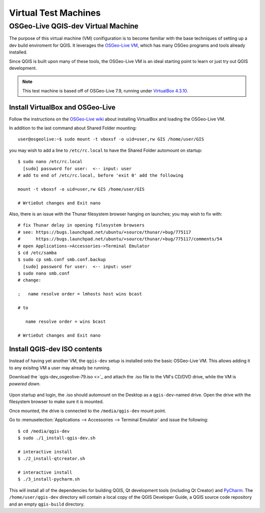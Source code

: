 .. _virtual_machines:

*********************
Virtual Test Machines
*********************

OSGeo-Live QGIS-dev Virtual Machine
===================================

The purpose of this virtual machine (VM) conifiguration is to become familiar
with the base techniques of setting up a dev build enviroment for QGIS. It
leverages the `OSGeo-Live VM`_, which has many OSGeo programs and tools already
installed.

Since QGIS is built upon many of these tools, the OSGeo-Live VM is an ideal
starting point to learn or just try out QGIS development.

.. _OSGeo-Live VM: http://live.osgeo.org

.. note::

    This test machine is based off of OSGeo-Live 7.9,
    running under `VirtualBox 4.3.10 <https://www.virtualbox.org>`_.

Install VirtualBox and OSGeo-Live
---------------------------------

Follow the instructions on the `OSGeo-Live wiki`_ about installing VirtualBox
and loading the OSGeo-Live VM.

.. _OSGeo-Live wiki: http://live.osgeo.org/en/quickstart/virtualization_quickstart.html

In addition to the last command about Shared Folder mounting::

    user@osgeolive:~$ sudo mount -t vboxsf -o uid=user,rw GIS /home/user/GIS

you may wish to add a line to ``/etc/rc.local`` to have the Shared Folder automount on startup::

    $ sudo nano /etc/rc.local
      [sudo] password for user:  <-- input: user
    # add to end of /etc/rc.local, before 'exit 0' add the following

    mount -t vboxsf -o uid=user,rw GIS /home/user/GIS

    # WrtieOut changes and Exit nano

Also, there is an issue with the Thunar filesystem browser hanging on launches;
you may wish to fix with::

    # fix Thunar delay in opening filesystem browsers
    # see: https://bugs.launchpad.net/ubuntu/+source/thunar/+bug/775117
    #      https://bugs.launchpad.net/ubuntu/+source/thunar/+bug/775117/comments/54
    # open Applications->Accessories->Terminal Emulator
    $ cd /etc/samba
    $ sudo cp smb.conf smb.conf.backup
      [sudo] password for user:  <-- input: user
    $ sudo nano smb.conf
    # change:

    ;   name resolve order = lmhosts host wins bcast

    # to

       name resolve order = wins bcast

    # WrtieOut changes and Exit nano

Install QGIS-dev ISO contents
-----------------------------

Instead of having yet another VM, the ``qgis-dev`` setup is installed onto the
basic OSGeo-Live VM. This allows adding it to any exisitng VM a user may already
be running.

Download the `qgis-dev_osgeolive-79.iso <>`_ and attach the .iso file to the
VM's CD/DVD drive, while the VM is *powered down*.

.. figure:: /static/developer_guide/virtual_machines/qgis-dev_attach-iso.png
    :align: center
    :width: 50em


Upon startup and login, the .iso should automount on the Desktop as a
``qgis-dev``-named drive. Open the drive with the filesystem browser to make
sure it is mounted.

Once mounted, the drive is connected to the ``/media/qgis-dev`` mount point.

Go to :menuselection:`Applications --> Accessories --> Terminal Emulator` and
issue the following::

    $ cd /media/qgis-dev
    $ sudo ./1_install-qgis-dev.sh

    # interactive install
    $ ./2_install-qtcreator.sh

    # interactive install
    $ ./3_install-pycharm.sh

This will install all of the dependencies for building QGIS, Qt development
tools (including Qt Creator) and `PyCharm`_. The ``/home/user/qgis-dev`` directory
will contain a local copy of the QGIS Developer Guide, a QGIS source code
repository and an empty ``qgis-build`` directory.

.. _PyCharm: https://www.jetbrains.com/pycharm/
